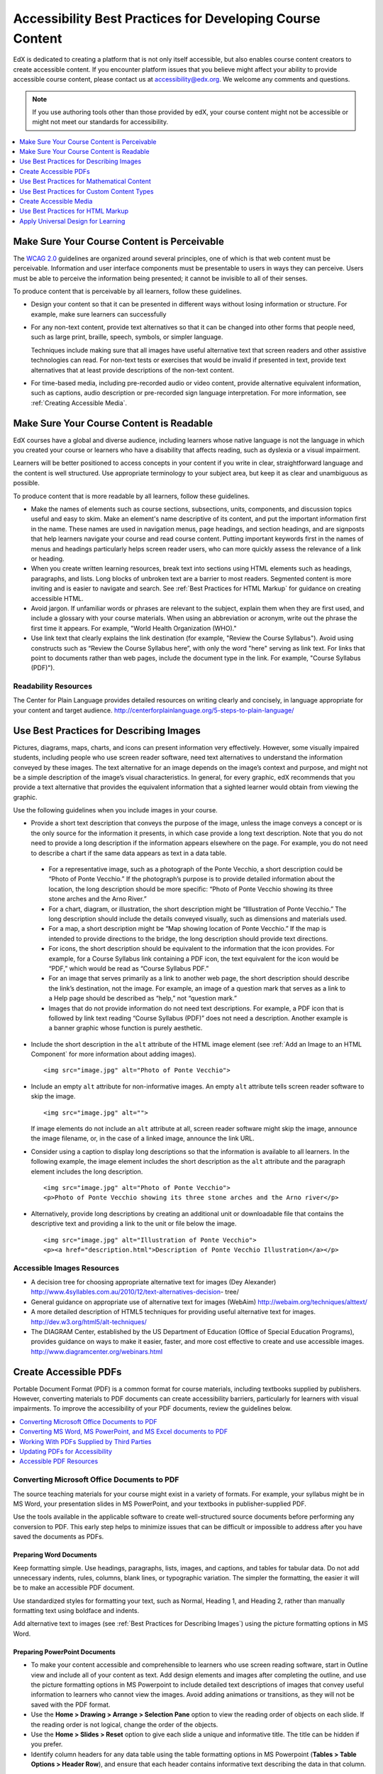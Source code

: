 .. _Accessibility Best Practices for Course Content Development:

############################################################
Accessibility Best Practices for Developing Course Content
############################################################

EdX is dedicated to creating a platform that is not only itself accessible,
but also enables course content creators to create accessible content. If you
encounter platform issues that you believe might affect your ability to
provide accessible course content, please contact us at accessibility@edx.org.
We welcome any comments and questions.

.. note:: If you use authoring tools other than those provided by edX, your
   course content might not be accessible or might not meet our standards for
   accessibility.

.. contents::
   :local:
   :depth: 1


.. _Make Sure Your Course Content is Perceivable:

************************************************
Make Sure Your Course Content is Perceivable
************************************************

The `WCAG 2.0 <http://www.w3.org/TR/WCAG20/#cc1>`_ guidelines are organized
around several principles, one of which is that web content must be
perceivable. Information and user interface components must be presentable to
users in ways they can perceive. Users must be able to perceive the
information being presented; it cannot be invisible to all of their senses.

To produce content that is perceivable by all learners, follow these
guidelines.

* Design your content so that it can be presented in different ways without
  losing information or structure. For example, make sure learners can
  successfully 

* For any non-text content, provide text alternatives so that it can be
  changed into other forms that people need, such as large print, braille,
  speech, symbols, or simpler language. 

  Techniques include making sure that all images have useful alternative text
  that screen readers and other assistive technologies can read. For non-text
  tests or exercises that would be invalid if presented in text, provide text
  alternatives that at least provide descriptions of the non-text content.

* For time-based media, including pre-recorded audio or video content, provide
  alternative equivalent information, such as captions, audio description or
  pre-recorded sign language interpretation. For more information, see
  :ref:`Creating Accessible Media`.






.. _Make Sure Your Course Content is Readable:

************************************************
Make Sure Your Course Content is Readable
************************************************

EdX courses have a global and diverse audience, including learners whose
native language is not the language in which you created your course or
learners who have a disability that affects reading, such as dyslexia or a
visual impairment.

Learners will be better positioned to access concepts in your content if you
write in clear, straightforward language and the content is well structured.
Use appropriate terminology to your subject area, but keep it as clear and
unambiguous as possible.

To produce content that is more readable by all learners, follow these
guidelines.

* Make the names of elements such as course sections, subsections, units,
  components, and discussion topics useful and easy to skim. Make an element's
  name descriptive of its content, and put the important information first in
  the name. These names are used in navigation menus, page headings, and section
  headings, and are signposts that help learners navigate your course and read
  course content. Putting important keywords first in the names of menus and
  headings particularly helps screen reader users, who can more quickly assess
  the relevance of a link or heading.

* When you create written learning resources, break text into sections using
  HTML elements such as headings, paragraphs, and lists. Long blocks of unbroken
  text are a barrier to most readers. Segmented content is more inviting and is
  easier to navigate and search. See :ref:`Best Practices for HTML Markup` for
  guidance on creating accessible HTML.

* Avoid jargon. If unfamiliar words or phrases are relevant to the subject,
  explain them when they are first used, and include a glossary with your course
  materials. When using an abbreviation or acronym, write out the phrase the
  first time it appears. For example, "World Health Organization (WHO)."

* Use link text that clearly explains the link destination (for example,
  "Review the Course Syllabus"). Avoid using constructs such as “Review
  the Course Syllabus here”, with only the word "here" serving as link text.
  For links that point to documents rather than web pages, include the
  document type in the link. For example, "Course Syllabus (PDF)").

==========================
Readability Resources
==========================

The Center for Plain Language provides detailed resources on writing clearly
and concisely, in language appropriate for your content and target audience.
http://centerforplainlanguage.org/5-steps-to-plain-language/



.. _Best Practices for Describing Images:

************************************************
Use Best Practices for Describing Images
************************************************

Pictures, diagrams, maps, charts, and icons can present information very
effectively. However, some visually impaired students, including people who
use screen reader software, need text alternatives to understand the
information conveyed by these images. The text alternative for an image
depends on the image’s context and purpose, and might not be a simple
description of the image’s visual characteristics. In general, for every
graphic, edX recommends that you provide a text alternative that provides the
equivalent information that a sighted learner would obtain from viewing the
graphic.

Use the following guidelines when you include images in your course.

* Provide a short text description that conveys the purpose of the image,
  unless the image conveys a concept or is the only source for the information
  it presents, in which case provide a long text description. Note that you do
  not need to provide a long description if the information appears elsewhere
  on the page. For example, you do not need to describe a chart if the same
  data appears as text in a data table.
 
 * For a representative image, such as a photograph of the Ponte Vecchio, a
   short description could be “Photo of Ponte Vecchio.” If the photograph’s
   purpose is to provide detailed information about the location, the long
   description should be more specific: “Photo of Ponte Vecchio showing its
   three stone arches and the Arno River.”

 * For a chart, diagram, or illustration, the short description might be
   “Illlustration of Ponte Vecchio.” The long description should include the
   details conveyed visually, such as dimensions and materials used.

 * For a map, a short description might be “Map showing location of Ponte
   Vecchio.” If the map is intended to provide directions to the bridge, the
   long description should provide text directions.
 
 * For icons, the short description should be equivalent to the information
   that the icon provides. For example, for a Course Syllabus link containing
   a PDF icon, the text equivalent for the icon would be “PDF,” which would be
   read as “Course Syllabus PDF.”

 * For an image that serves primarily as a link to another web page, the short
   description should describe the link’s destination, not the image. For
   example, an image of a question mark that serves as a link to a Help page
   should be described as “help,” not “question mark.”

 * Images that do not provide information do not need text descriptions. For
   example, a PDF icon that is followed by link text reading “Course Syllabus
   (PDF)” does not need a description. Another example is a banner graphic
   whose function is purely aesthetic.
 
* Include the short description in the ``alt`` attribute of the HTML image
  element (see :ref:`Add an Image to an HTML Component` for more
  information about adding images). ::

   <img src="image.jpg" alt="Photo of Ponte Vecchio">


* Include an empty ``alt`` attribute for non-informative images. An empty
  ``alt`` attribute tells screen reader software to skip the image. :: 

   <img src="image.jpg" alt="">

  If image elements do not include an ``alt`` attribute at all, screen reader
  software might skip the image, announce the image filename, or, in the case
  of a linked image, announce the link URL. 

* Consider using a caption to display long descriptions so that the
  information is available to all learners. In the following example, the
  image element includes the short description as the ``alt`` attribute and the
  paragraph element includes the long description. ::

   <img src="image.jpg" alt="Photo of Ponte Vecchio">
   <p>Photo of Ponte Vecchio showing its three stone arches and the Arno river</p>
  
* Alternatively, provide long descriptions by creating an additional unit or
  downloadable file that contains the descriptive text and providing a link to
  the unit or file below the image. ::
 
   <img src="image.jpg" alt="Illustration of Ponte Vecchio">
   <p><a href="description.html">Description of Ponte Vecchio Illustration</a></p>


=====================================================
Accessible Images Resources
=====================================================

* A decision tree for choosing appropriate alternative text for images (Dey
  Alexander) http://www.4syllables.com.au/2010/12/text-alternatives-decision-
  tree/

* General guidance on appropriate use of alternative text for images (WebAim) 
  http://webaim.org/techniques/alttext/

* A more detailed description of HTML5 techniques for providing useful
  alternative text for images. http://dev.w3.org/html5/alt-techniques/

* The DIAGRAM Center, established by the US Department of Education (Office of
  Special Education Programs), provides guidance on ways to make it easier,
  faster, and more cost effective to create and use accessible images.
  http://www.diagramcenter.org/webinars.html


.. _Creating Accessible PDFs:

************************************************
Create Accessible PDFs
************************************************

Portable Document Format (PDF) is a common format for course materials,
including textbooks supplied by publishers. However, converting materials to
PDF documents can create accessibility barriers, particularly for learners
with visual impairments. To improve the accessibility of your PDF documents,
review the guidelines below.


.. contents::
   :local:
   :depth: 1


.. _Convert MS Office Documents to PDF:

=============================================
Converting Microsoft Office Documents to PDF
=============================================

The source teaching materials for your course might exist in a variety of
formats. For example, your syllabus might be in MS Word, your presentation
slides in MS PowerPoint, and your textbooks in publisher-supplied PDF.

Use the tools available in the applicable software to create well-structured
source documents before performing any conversion to PDF. This early step
helps to minimize issues that can be difficult or impossible to address after
you have saved the documents as PDFs.


++++++++++++++++++++++++++++
Preparing Word Documents
++++++++++++++++++++++++++++

Keep formatting simple. Use headings, paragraphs, lists, images, and captions,
and tables for tabular data. Do not add unnecessary indents, rules, columns,
blank lines, or typographic variation. The simpler the formatting, the easier
it will be to make an accessible PDF document.

Use standardized styles for formatting your text, such as Normal, Heading 1,
and Heading 2, rather than manually formatting text using boldface and
indents.

Add alternative text to images (see :ref:`Best Practices for Describing
Images`) using the picture formatting options in MS Word.


++++++++++++++++++++++++++++++++
Preparing PowerPoint Documents
++++++++++++++++++++++++++++++++

* To make your content accessible and comprehensible to learners who use screen
  reading software, start in Outline view and include all of your content as
  text. Add design elements and images after completing the outline, and use the
  picture formatting options in MS Powerpoint to include detailed text
  descriptions of images that convey useful information to learners who cannot
  view the images. Avoid adding animations or transitions, as they will not be
  saved with the PDF format.

* Use the **Home > Drawing > Arrange > Selection Pane** option to view the reading
  order of objects on each slide. If the reading order is not logical, change
  the order of the objects.

* Use the **Home > Slides > Reset** option to give each slide a unique and
  informative title. The title can be hidden if you prefer.

* Identify column headers for any data table using the table formatting options
  in MS Powerpoint (**Tables > Table Options > Header Row**), and ensure that
  each header contains informative text describing the data in that column.


++++++++++++++++++++++++++++++++
Preparing Excel Spreadsheets
++++++++++++++++++++++++++++++++

* Use a unique and informative title for each worksheet tab.

* Include text alternatives for images (see :ref:`Best Practices for
  Describing Images`) using Excel’s picture formatting options.

* Identify column headers using Excel’s table formatting options (Table >
  Table Options > Header Row), and include in each header cell informative
  text describing the data in that column.

* Do not use blank cells for formatting.

* Use descriptive link text rather than URLs in data cells.


.. _Convert Word Powerpoint and Excel docs to PDF:

=================================================================
Converting MS Word, MS PowerPoint, and MS Excel documents to PDF
=================================================================

To generate PDFs from Microsoft Office documents, use the **Save as PDF**
option. Make sure the **Document Structure Tags for Accessibility** option is
selected (consult your software documentation for more details).

Note that PDFs generated from Windows versions of MS Office might be more
accessible than those generated from Mac OS versions of MS Office.

.. _Working with PDFs supplied by third parties:

==========================================================
Working With PDFs Supplied by Third Parties
==========================================================

If you control the creation of a PDF, you have greater control over the
document’s accessibility. If you use PDFs provided by third parties, including
textbooks supplied by publishers, the document’s accessibility might be
unknown.

**Asking the right questions about accessible PDFs**

Where possible, ask the supplier of the PDF if the PDF is accessible. If it is
not, ask whether the supplier can provide an accessible version. Here are some
questions you can ask.

* Can screen readers read the document text?
* Do images in the document include alternative text descriptions?
* Are all tables, charts, and math provided in an accessible format?
* Does all media include text equivalents?
* Does the document have navigational aids, such as a table of contents,
  index, headings, and bookmarks?

.. _Updating PDFs for Accessibility:

==========================================================
Updating PDFs for Accessibility
==========================================================

You might need to update your existing teaching materials in PDF format to
improve accessibility. 

PDF documents might have been created by any of the following methods.

* Created by scanning a hard-copy document;
* Generated from a document that was not created with accessibility in mind.
* Generated by a process that does not preserve source accessibility information.

In such cases, you need special software, such as Adobe Acrobat Professional,
to enhance the accessibility of the PDF. 

PDFs that are created from scanned documents require a preliminary Optical
Character Recognition (OCR) step to generate a text version of the document.
The procedure checks documents for accessibility barriers, adds properties and
tags for document structure, sets the document’s language, and adds
alternative text for images.


.. _Accessible PDF Resources:

===============================
Accessible PDF Resources
===============================


* Microsoft provides detailed guidance on generating accessible PDFs from
  Microsoft Office applications, including Word, Excel, and PowerPoint
  http://office.microsoft.com/en-gb/word-help/create-accessible-pdfs-
  HA102478227.aspx

* Adobe provides a detailed accessibility PDF repair workflow using Acrobat
  XI. http://www.adobe.com/content/dam/Adobe/en/accessibility/products/acrobat
  /pdfs/acrobat-xi-pdf-accessibility-repair-workflow.pdf

* Adobe Accessibility (Adobe) is a comprehensive collection of resources on
  PDF authoring and repair, using Adobe’s products.
  http://www.adobe.com/accessibility.html

.. This UWash link is behind a login page. Delete or replace? 

* PDF Accessibility (University of Washington) provides a step-by-step guide
  to creating accessible PDFs from different sources and using different
  applications. http://www.washington.edu/accessibility/pdf/

* PDF Accessibility (WebAIM) provides a detailed and illustrated guide on
  creating accessible PDFs. http://webaim.org/techniques/acrobat/

* The National Center of Disability and Access to Education has a collection
  of one-page “cheat sheets” on accessible document authoring.
  http://ncdae.org/resources/cheatsheets/

* The Accessible Digital Office Document (ADOD) Project provides guidance on
  creating accessible Office documents. http://adod.idrc.ocad.ca/

.. _Best Practices for Math Content:

************************************************
Use Best Practices for Mathematical Content
************************************************

Math in online courses can be challenging to deliver in a way that is
accessible to people with vision impairments.

Do not create images of equations instead of including text equations. Math
images cannot be modified by people who need a larger or high contrast
display, and cannot be read by screen reader software.

EdX uses MathJax (https://www.mathjax.org) to render math content in a format
that is clear, readable, and accessible to people who use screen readers.
MathJax works together with math notation such as LaTeX and MathML to render
mathematical equations as text instead of images. EdX recommends that you use
MathJax to display your math content.

======================================================
Accessible Mathematical Content Resources
======================================================

* The University of Washington’s DO-IT project provides guidance on creating
  accessible math content. 
  http://www.washington.edu/doit/are-there-guidelines-creating-accessible-math?465=

* AccessSTEM provides guidance on creating accessible science, technology,
  engineering and math educational content.
  http://www.washington.edu/doit/programs/accessstem/overview

* MathJax provides guidance on creating accessible pages with their display
  engine. http://www.mathjax.org

* The Design Science News blog shares information about making math
  accessible. http://news.dessci.com/accessible-math


.. _Best Practices for Custom Content Types:

************************************************
Use Best Practices for Custom Content Types
************************************************

Using different content types in your courses can significantly add to the
learning experience for your students. This section covers how to design
several custom content types so that your course content is accessible all
learners.

.. contents::
   :local:


.. _Information Graphics:

=============================================================
Information Graphics (Charts, Diagrams, Illustrations)
=============================================================

Graphics are helpful for communicating concepts and information, but they can
present challenges for people with visual impairments. For example, a chart
that requires color perception or a diagram with tiny labels and annotations
will likely be difficult to comprehend for learners with color blindness or
low vision. All images present a barrier to learners who are blind.

EdX recommends that you follow these best practices for making information
graphics accessible to visually impaired students.

* Avoid using only color to distinguish important features of an image. For
  example, on a line graph, use a different symbol or line style as well as
  color to distinguish the data elements.

* Whenever possible, use an image format that supports scaling, such as .svg,
  so that learners can employ zooming or view the image larger. Consider
  providing a high resolution version of complex graphics that have small but
  essential details.

* For every graphic, provide a text alternative that provides the equivalent
  information that a sighted learner would obtain from viewing the graphic.
  For charts and graphs, a text alternative could be a table displaying the
  same data. See :ref:`Best Practices for Describing Images` for details about
  providing useful text alternatives for images.


.. _Simulations and Interactive Modules:

======================================================
Simulations and Interactive Modules
======================================================

Simulations, including animated or gamified content, can enhance the learning
experience. In particular, they benefit learners who might have difficulty
acquiring knowledge from reading and processing textual content alone.
However, simulations can also present some groups of learners with
difficulties. To minimize barriers to learning, consider the intended learning
outcome of the simulation. Is your goal to reinforce understanding that can
also come from textual content or a video lecture, or is it to convey new
knowledge that other course resources cannot cover? Providing alternative
resources will help mitigate the impact of any barriers.

Although you can design simulations to avoid many accessibility barriers, some
barriers, particularly in simulations supplied by third parties, might be
difficult or impossible to address for technical or pedagogic reasons.
Understanding the nature of these barriers can help you provide workarounds
for learners who are affected.  Keep in mind that attempted workarounds for
simulations supplied by third parties might require the supplier’s consent if
copyrighted material is involved.

Consider the following questions when creating simulations, keeping in mind
that as the course instructor, you enjoy considerable freedom in selecting
course objectives and outcomes. Additionally, if the visual components of a
simulation are so central to your course design, providing alternate text
description and other accommodations might not be practical or feasible.

* Does the simulation require vision to understand? If so, provide text
  describing the concepts that the simulation conveys.

* Is a computer mouse necessary to operate the simulation? If so, provide text
  describing the concepts that the simulation conveys.

* Does the simulation include flashing or flickering content that could
  trigger seizures?

  If so, and if this content is critical to the nature of the
  simulation, take these steps.
 
  * Do not make using the simulation a requirement for a graded assessment
    activity.

  * Provide a warning that the simulation contains flickering or flashing content.


.. _Online Exercises and Assessments:

======================================================
Online Exercises and Assessments
======================================================

For each activity or assessment that you design, consider any difficulties
that learners with disabilities might have in completing it, and consider
using multiple assessment options. Focus on activities that can be completed
and submitted by all learners.

Some students take longer to read information and input responses, such as
students with visual or mobility impairments and students who need time to
comprehend the information. If an exercise has a time limit, consider whether
the allowed time is enough for all learners to respond. Advance planning might
help to reduce the number of students requesting time extensions.

Some online exercise question types, such as the following examples, might be
difficult for students who have vision or mobility impairments.

* Exercises requiring fine hand-eye coordination, such as image mapped input
  or drag and drop exercises, might present difficulties to students who have
  limited mobility. Consider alternatives that do not require fine motor
  skills, unless, of course, such skills are necessary for effective
  participation in the course. For example, instead of a drag and drop
  exercise for mapping atoms to compounds, provide a checkbox or multiple
  choice exercise.

* Highly visual stimuli, such as word clouds, might not be accessible to
  students who have visual impairments. Provide a text alternative that
  conveys the same information, such as an ordered list of words in the word
  cloud.

.. _Third Party Content:

======================================================
Third-Party Content
======================================================

If you include links to third-party content in your course, be mindful of the
accessibility of such resources. EdX recommends that you test any links prior
to sharing them with learners.

You can use the eReader tool or :ref:`Add Files to a Course` to incorporate
third-party textbooks and other publications in PDF format into your course.
You can also incorporate such materials into your course in HTML format. See
:ref:`Creating Accessible PDFs` for guidance on working with third-party
supplied PDFs, and :ref:`Best Practices for HTML Markup` for guidance on
creating accessible HTML.


.. _Accessible Custom Content Resources:

======================================================
Accessible Custom Content Resources
======================================================

* Effective Practices for Description of Science Content within Digital
  Talking Books, from the National Center for Accessible Media, provides best
  practices for describing graphs, charts, diagrams, and illustrations.
  http://ncam.wgbh.org/experience_learn/educational_media/stemdx

* AccessSTEM provides guidance on creating accessible science, technology,
  engineering and math educational content.
  http://www.washington.edu/doit/programs/accessstem/overview

* The National Center on Educational Outcomes (NCEO) provides Principles and
  Characteristics of Inclusive Assessment and Accountability Systems.
  http://www.cehd.umn.edu/nceo/onlinepubs/Synthesis40.html



.. _Creating Accessible Media:

************************************************
Create Accessible Media
************************************************

Media-based course materials help to convey concepts and can bring course
information to life. We require all videos in edX courses to include
interactive transcripts that can be read by screen reader software. This
built-in universal design mechanism enhances your course’s accessibility. When
you create your course, you need to factor in time and resources for creating
these transcripts.


=====================================================
Audio Transcripts
=====================================================

Audio transcripts are essential for presenting the readable equivalent of
audio content to learners who cannot hear. They can also be helpful for
learners whose native languages are languages other than English. Synchronized
transcripts allow learners who cannot hear to follow along with the video and
navigate to a specific section of the video by selecting some location within
the transcript text. In addition, all learners can use transcripts of media-
based learning materials for study and review.

A transcript starts with the text version of a video’s spoken content. If you
created your video using a script, you have a great start on creating the
transcript. Just review the recorded video and update the script as needed.
Otherwise, you will need to transcribe the video yourself or engage someone to
do it. There are many companies that will create timed video transcripts
(transcripts that synchronize the text with the video using time codes) for a
fee.

The edX platform supports the use of transcripts in .srt format. When you
integrate a video file into the platform, you should also upload the .srt file
of the timed transcript for such video. See :ref:`Working with Video
Components` for details on how to add timed transcripts.


=====================================================
Descriptions in Video
=====================================================

When you create video segments, consider how you will convey information to
learners who cannot see what is happening in a video. Even if you have audio
transcripts that can be read by screen readers, actions that are only visible
on screen without any audible equivalent are not accessible to learners who
have visual impairments.

For many topics, you can fully cover concepts in the spoken presentation. If
it is practical to do so, you should audibly describe visual events as they
happen in the video. For example, if you are illustrating dropping a coin and
a feather together from a height, you should consider narrating your actions
as you perform them.


=====================================================
Downloadable Transcripts
=====================================================

For both audio and video transcripts, consider including a text file that
students can download and review using tools such as word processing, screen
reader, or literacy software. The downloadable transcript should be text only,
without time codes.


=====================================================
Accessible Media Resources
=====================================================

Accessible Digital Media Guidelines provides detailed advice on creating
online video and audio with accessibility in mind.
http://ncam.wgbh.org/invent_build/web_multimedia/accessible-digital-media-guide


.. _Best Practices for HTML Markup:

************************************************
Use Best Practices for HTML Markup
************************************************
 
HTML is the best format for creating accessible content. It is well supported
and adaptable across browsers and devices. Also, the information in HTML
markup helps assistive technologies, such as screen reader software, to
provide information and functionality to people with vision impairments.

Most of the problem type templates in edX Studio conform to our recommended
best practices in terms of good HTML markup. You can manually add appropriate
HTML tagging even if it does not exist in the component template. Depending on
the type of component you are adding to your course in edX Studio, the raw
HTML data is available either automatically or by selecting the “Advanced
Editor” or “HTML” views.

Keep the following guidelines in mind when you create HTML content.

* Use HTML tags to describe your content’s meaning rather than its appearance.
  For example, you should tag a title with the appropriate heading level (for
  example ``<h2>``) rather than making the heading simply appear like a heading
  by using visual elements such as bold text and a larger font size. Format
  list items as a list rather than using bullets and indents, so that they are
  related in the code. Using HTML to describe your content's meaning is
  valuable for learners who screen readers, which, for example, can read
  through all headings of a specific level or announce the number of items in
  a list.

* Use HTML heading levels in sequential order to represent the structure of a
  document. Well-structured headings help learners and screen reader users to
  navigate a page and find what they are looking for.

* Use HTML list elements to group related items and make content easier to
  skim and read. HTML offers three kinds of lists.

  *  Unordered lists, where the order of items is not important. Each item is
     marked with a bullet.

  *  Ordered lists, where the order of items is important. Each item is listed
     with a number.

  *  Definition lists, where each item is represented using term and
     description pairs (like a dictionary).

* Use table elements to format information that works best in a grid format,
  and include descriptive row and column headings. Tag row and column headers
  with the ``<th>`` element so screen readers can effectively describe the
  content in the table.

====================================================
HTML Markup Resources
====================================================

* Creating Semantic Structure provides guidance on reflecting the semantic
  structure of a web page in the underlying markup (WebAIM).
  http://webaim.org/techniques/semanticstructure/
 
* Creating Accessible Tables provides specific guidance on creating data
  tables with the appropriate semantic structure so that screen readers can
  correctly present the information (WebAIM).
  http://webaim.org/techniques/tables/data


.. _Universal Design for Learning:

************************************************
Apply Universal Design for Learning
************************************************

Universal Design for Learning focuses on delivering courses in a format so
that as many of your learners as possible can successfully interact with the
learning resources and activities you provide them, without compromising on
pedagogic rigor and quality.

The principles of Universal Design for Learning can be summarized by the
following points.

#. Present information and content in various ways. 
#. Provide more than one way for students to express what they know.
#. Stimulate interest and motivation for learning.

Course teams can apply these principles in course design by following several
guidelines.

* Design resources and activities that can be accessed by learners in
  a variety of ways. For example, if there is a text component, provide the
  ability to enlarge the font size or change the text color. For images and
  diagrams, always provide an equivalent text description. For video, include
  text captions or a transcript as well as an audio track.

* Provide multiple ways for learners to engage with information and
  demonstrate their knowledge. This is particularly important to keep in mind
  as you design activities and assessments.
 
* Identify activities that require specific sensory or physical capability and
  for which it might be difficult or impossible to accommodate the
  accessibility needs of learners. For example, an activity that requires
  learners to identify objects by color might cause difficulties for learners
  with visual impairments. In these cases, consider whether there is a
  pedagogical justification for the activity being designed in that way. If
  there is a justification, communicate these requirements to prospective
  learners in the course description and establish a plan for responding to
  learners who encounter barriers. If there is no justification for the
  requirements, edX recommends that you redesign the learning activities to be
  more flexible and broadly accessible.
 
=======================================
Universal Design for Learning Resources
=======================================

* Delivering Accessible Digital Learning (JISC Techdis) provides a useful
  overview of an inclusive approach to course design.
  http://www.jisctechdis.ac.uk/techdis/resources/accessiblecontent

* The National Center on Universal Design for Learning provides a helpful
  overview on Universal Design for Learning.
  http://www.udlcenter.org/implementation/postsecondary

